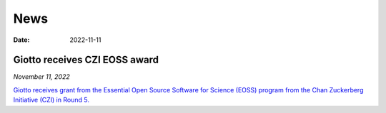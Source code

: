 ===========
News
===========

:Date: 2022-11-11

Giotto receives CZI EOSS award
==============================

*November 11, 2022*

`Giotto receives grant from the Essential Open Source Software for Science (EOSS) program from the Chan Zuckerberg Initiative (CZI) in Round 5. <https://chanzuckerberg.com/eoss/proposals/enhancing-giotto-for-spatial-multi-resolution-technologies/>`_
